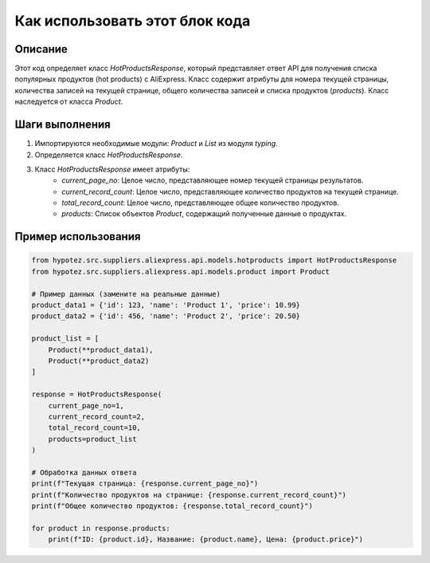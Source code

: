 Как использовать этот блок кода
=========================================================================================

Описание
-------------------------
Этот код определяет класс `HotProductsResponse`, который представляет ответ API для получения списка популярных продуктов (hot products) с AliExpress.  Класс содержит атрибуты для номера текущей страницы, количества записей на текущей странице, общего количества записей и списка продуктов (`products`).  Класс наследуется от класса `Product`.

Шаги выполнения
-------------------------
1. Импортируются необходимые модули: `Product` и `List` из модуля `typing`.
2. Определяется класс `HotProductsResponse`.
3. Класс `HotProductsResponse` имеет атрибуты:
    - `current_page_no`: Целое число, представляющее номер текущей страницы результатов.
    - `current_record_count`: Целое число, представляющее количество продуктов на текущей странице.
    - `total_record_count`: Целое число, представляющее общее количество продуктов.
    - `products`: Список объектов `Product`, содержащий полученные данные о продуктах.


Пример использования
-------------------------
.. code-block:: python

    from hypotez.src.suppliers.aliexpress.api.models.hotproducts import HotProductsResponse
    from hypotez.src.suppliers.aliexpress.api.models.product import Product

    # Пример данных (замените на реальные данные)
    product_data1 = {'id': 123, 'name': 'Product 1', 'price': 10.99}
    product_data2 = {'id': 456, 'name': 'Product 2', 'price': 20.50}

    product_list = [
        Product(**product_data1),
        Product(**product_data2)
    ]

    response = HotProductsResponse(
        current_page_no=1,
        current_record_count=2,
        total_record_count=10,
        products=product_list
    )

    # Обработка данных ответа
    print(f"Текущая страница: {response.current_page_no}")
    print(f"Количество продуктов на странице: {response.current_record_count}")
    print(f"Общее количество продуктов: {response.total_record_count}")

    for product in response.products:
        print(f"ID: {product.id}, Название: {product.name}, Цена: {product.price}")